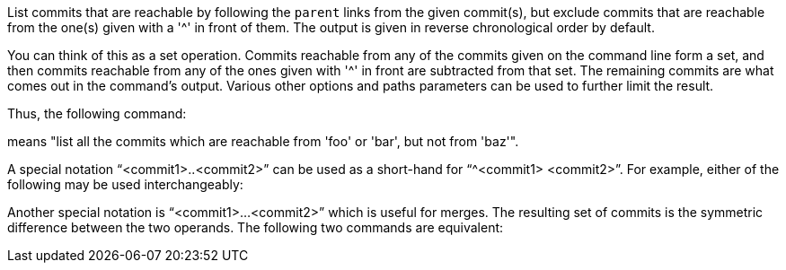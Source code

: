 List commits that are reachable by following the `parent` links from the
given commit(s), but exclude commits that are reachable from the one(s)
given with a '{caret}' in front of them.  The output is given in reverse
chronological order by default.

You can think of this as a set operation. Commits reachable from any of
the commits given on the command line form a set, and then commits reachable
from any of the ones given with '{caret}' in front are subtracted from that
set.  The remaining commits are what comes out in the command's output.
Various other options and paths parameters can be used to further limit the
result.

Thus, the following command:

ifdef::git-rev-list[]
-----------------------------------------------------------------------
$ git rev-list foo bar ^baz
-----------------------------------------------------------------------
endif::git-rev-list[]
ifdef::git-log[]
-----------------------------------------------------------------------
$ git log foo bar ^baz
-----------------------------------------------------------------------
endif::git-log[]

means "list all the commits which are reachable from 'foo' or 'bar', but
not from 'baz'".

A special notation "`<commit1>..<commit2>`" can be used as a
short-hand for "`^<commit1> <commit2>`". For example, either of
the following may be used interchangeably:

ifdef::git-rev-list[]
-----------------------------------------------------------------------
$ git rev-list origin..HEAD
$ git rev-list HEAD ^origin
-----------------------------------------------------------------------
endif::git-rev-list[]
ifdef::git-log[]
-----------------------------------------------------------------------
$ git log origin..HEAD
$ git log HEAD ^origin
-----------------------------------------------------------------------
endif::git-log[]

Another special notation is "`<commit1>...<commit2>`" which is useful
for merges.  The resulting set of commits is the symmetric difference
between the two operands.  The following two commands are equivalent:

ifdef::git-rev-list[]
-----------------------------------------------------------------------
$ git rev-list A B --not $(git merge-base --all A B)
$ git rev-list A...B
-----------------------------------------------------------------------
endif::git-rev-list[]
ifdef::git-log[]
-----------------------------------------------------------------------
$ git log A B --not $(git merge-base --all A B)
$ git log A...B
-----------------------------------------------------------------------
endif::git-log[]
